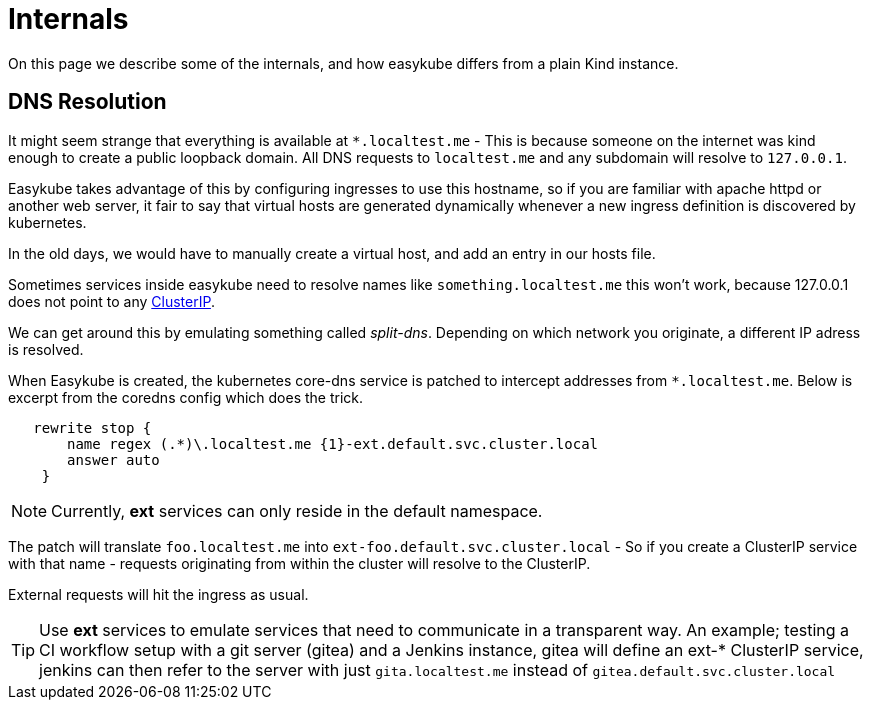 = Internals[[internals-internals]]
:source-highlighter: rouge

On this page we describe some of the internals, and how easykube differs from a plain Kind instance.

== DNS Resolution[[internals-dns]]
It might seem strange that everything is available at `*.localtest.me` - This is because someone on the internet was kind enough to create a public loopback domain. All DNS requests to `localtest.me` and any subdomain will resolve to  `127.0.0.1`.

Easykube takes advantage of this by configuring ingresses to use this hostname, so if you are familiar with apache httpd or another web server, it fair to say that virtual hosts are generated dynamically whenever a new ingress definition is discovered by kubernetes.

In the old days, we would have to manually create a virtual host, and add an entry in our hosts file.

Sometimes services inside easykube need to resolve names like `something.localtest.me` this won't work, because 127.0.0.1 does not point to any https://kubernetes.io/docs/concepts/services-networking/service/#type-clusterip[ClusterIP].

We can get around this by emulating something called _split-dns_. Depending on which network you originate, a different IP adress is resolved.

When Easykube is created, the kubernetes core-dns service is patched to intercept addresses from `*.localtest.me`. Below is excerpt from the coredns config which does the trick.

[source,text]
----
   rewrite stop {
       name regex (.*)\.localtest.me {1}-ext.default.svc.cluster.local
       answer auto
    }
----
NOTE: Currently, *ext* services can only reside in the default namespace.

The patch will translate `foo.localtest.me` into `ext-foo.default.svc.cluster.local` - So if you create a ClusterIP service with that name - requests originating from within the cluster will resolve to the ClusterIP.

External requests will hit the ingress as usual.

TIP: Use *ext* services to emulate services that need to communicate in a transparent way. An example; testing a CI workflow setup with a git server (gitea) and a Jenkins instance, gitea will define an ext-* ClusterIP service, jenkins can then refer to the server with just `gita.localtest.me` instead of `gitea.default.svc.cluster.local`

